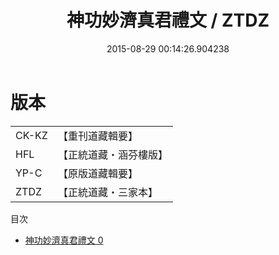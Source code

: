 #+TITLE: 神功妙濟真君禮文 / ZTDZ

#+DATE: 2015-08-29 00:14:26.904238
* 版本
 |     CK-KZ|【重刊道藏輯要】|
 |       HFL|【正統道藏・涵芬樓版】|
 |      YP-C|【原版道藏輯要】|
 |      ZTDZ|【正統道藏・三家本】|
目次
 - [[file:KR5b0221_000.txt][神功妙濟真君禮文 0]]
